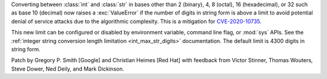 Converting between :class:`int` and :class:`str` in bases other than 2
(binary), 4, 8 (octal), 16 (hexadecimal), or 32 such as base 10 (decimal) now
raises a :exc:`ValueError` if the number of digits in string form is above a
limit to avoid potential denial of service attacks due to the algorithmic
complexity. This is a mitigation for `CVE-2020-10735
<https://cve.mitre.org/cgi-bin/cvename.cgi?name=CVE-2020-10735>`_.

This new limit can be configured or disabled by environment variable, command
line flag, or :mod:`sys` APIs. See the :ref:`integer string conversion length
limitation <int_max_str_digits>` documentation.  The default limit is 4300
digits in string form.

Patch by Gregory P. Smith [Google] and Christian Heimes [Red Hat] with feedback
from Victor Stinner, Thomas Wouters, Steve Dower, Ned Deily, and Mark Dickinson.
